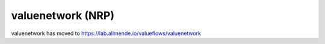 valuenetwork (NRP)
=====================

valuenetwork has moved to https://lab.allmende.io/valueflows/valuenetwork
